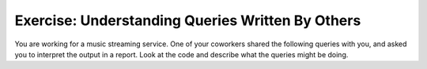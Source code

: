 Exercise: Understanding Queries Written By Others
================================

You are working for a music streaming service. One of your coworkers shared the following queries with you, and asked you to interpret the output in a report. Look at the code and describe what the queries might be doing.

.. activecode:: streaming_ex
    :language: sql

    INSERT INTO Users (username, email, subscription_status) VALUES
    ('alice_music', 'alice@example.com', 'premium'),
    ('bob_rocks', 'bob@example.com', 'free'),
    ('charlie_vibes', 'charlie@example.com', 'free');

    UPDATE Users
    SET subscription_status = 'premium'
    WHERE username = 'bob_rocks';

    INSERT INTO Songs (title, artist, album, listened_by) VALUES
    ('Shape of Sound', 'Echo Beats', 'Rhythm Nation', 150),
    ('Mountain Ride', 'Echo Beats', 'Rhythm Nation', 20),
    ('Flying Through', 'Synth Dreams', 'Neon Lights', 70),
    ('Jazz & Chill', 'Smooth Cats', 'Lounge Vibes', 30);
    ('Night Drive', 'Synth Dreams', 'Neon Lights', 90),

    SELECT title, artist, COUNT(listened_by)
    FROM Songs
    GROUP BY artist


.. shortanswer:: unique_id

    Enter your description here.